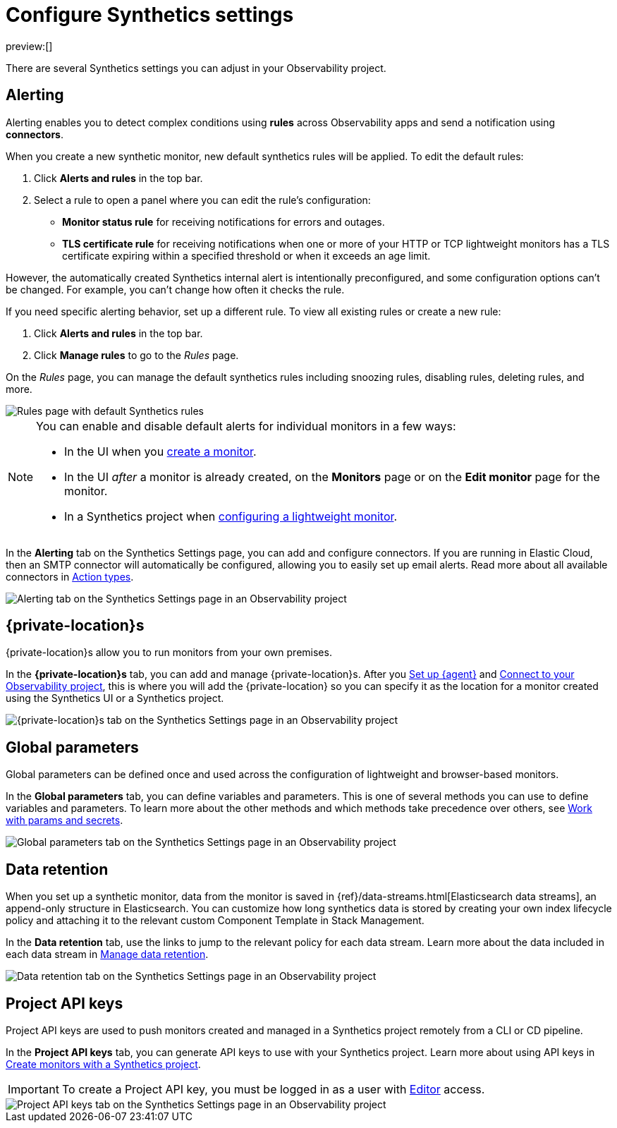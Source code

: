 [[observability-synthetics-settings]]
= Configure Synthetics settings

preview:[]

There are several Synthetics settings you can adjust in your Observability project.

[discrete]
[[synthetics-settings-alerting]]
== Alerting

Alerting enables you to detect complex conditions using **rules** across Observability apps
and send a notification using **connectors**.

When you create a new synthetic monitor, new default synthetics rules will be applied.
To edit the default rules:

. Click **Alerts and rules** in the top bar.
. Select a rule to open a panel where you can edit the rule's configuration:
+
** **Monitor status rule** for receiving notifications for errors and outages.
** **TLS certificate rule** for receiving notifications when one or more of your HTTP or TCP
lightweight monitors has a TLS certificate expiring within a specified threshold or when
it exceeds an age limit.

However, the automatically created Synthetics internal alert is intentionally preconfigured,
and some configuration options can't be changed.
For example, you can't change how often it checks the rule.

If you need specific alerting behavior, set up a different rule.
To view all existing rules or create a new rule:

. Click **Alerts and rules** in the top bar.
. Click **Manage rules** to go to the _Rules_ page.

On the _Rules_ page, you can manage the default synthetics rules including snoozing rules,
disabling rules, deleting rules, and more.

[role="screenshot"]
image::images/synthetics-settings-disable-default-rules.png[Rules page with default Synthetics rules]

[NOTE]
====
You can enable and disable default alerts for individual monitors in a few ways:

* In the UI when you <<observability-synthetics-get-started-ui,create a monitor>>.
* In the UI _after_ a monitor is already created, on the **Monitors** page
or on the **Edit monitor** page for the monitor.
* In a Synthetics project when <<observability-synthetics-lightweight,configuring a lightweight monitor>>.
====

In the **Alerting** tab on the Synthetics Settings page, you can add and configure connectors.
If you are running in Elastic Cloud, then an SMTP connector will automatically be configured,
allowing you to easily set up email alerts.
Read more about all available connectors in <<observability-create-anomaly-alert-rule,Action types>>.

[role="screenshot"]
image::images/synthetics-settings-alerting.png[Alerting tab on the Synthetics Settings page in an Observability project]

[discrete]
[[synthetics-settings-private-locations]]
== {private-location}s

{private-location}s allow you to run monitors from your own premises.

In the **{private-location}s** tab, you can add and manage {private-location}s.
After you <<synthetics-private-location-fleet-agent,Set up {agent}>> and <<synthetics-private-location-connect,Connect to your Observability project>>,
this is where you will add the {private-location} so you can specify it as the location for
a monitor created using the Synthetics UI or a Synthetics project.

[role="screenshot"]
image::images/synthetics-settings-private-locations.png[{private-location}s tab on the Synthetics Settings page in an Observability project]

[discrete]
[[synthetics-settings-global-parameters]]
== Global parameters

Global parameters can be defined once and used across the configuration of lightweight and browser-based monitors.

In the **Global parameters** tab, you can define variables and parameters.
This is one of several methods you can use to define variables and parameters.
To learn more about the other methods and which methods take precedence over others, see <<observability-synthetics-params-secrets,Work with params and secrets>>.

[role="screenshot"]
image::images/synthetics-settings-global-parameters.png[Global parameters tab on the Synthetics Settings page in an Observability project]

[discrete]
[[synthetics-settings-data-retention]]
== Data retention

When you set up a synthetic monitor, data from the monitor is saved in {ref}/data-streams.html[Elasticsearch data streams],
an append-only structure in Elasticsearch.
You can customize how long synthetics data is stored by creating your own index lifecycle policy
and attaching it to the relevant custom Component Template in Stack Management.

In the **Data retention** tab, use the links to jump to the relevant policy for each data stream.
Learn more about the data included in each data stream in <<observability-synthetics-manage-retention,Manage data retention>>.

[role="screenshot"]
image::images/synthetics-settings-data-retention.png[Data retention tab on the Synthetics Settings page in an Observability project]

[discrete]
[[synthetics-settings-api-keys]]
== Project API keys

Project API keys are used to push monitors created and managed in a Synthetics project remotely from a CLI or CD pipeline.

In the **Project API keys** tab, you can generate API keys to use with your Synthetics project.
Learn more about using API keys in <<observability-synthetics-get-started-project,Create monitors with a Synthetics project>>.

[IMPORTANT]
====
To create a Project API key, you must be logged in as a user with
<<observability-synthetics-feature-roles,Editor>> access.
====

[role="screenshot"]
image::images/synthetics-settings-api-keys.png[Project API keys tab on the Synthetics Settings page in an Observability project]
